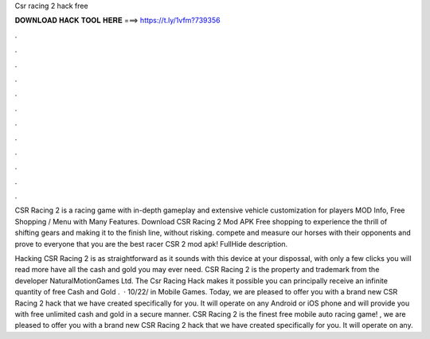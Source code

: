 Csr racing 2 hack free



𝐃𝐎𝐖𝐍𝐋𝐎𝐀𝐃 𝐇𝐀𝐂𝐊 𝐓𝐎𝐎𝐋 𝐇𝐄𝐑𝐄 ===> https://t.ly/1vfm?739356



.



.



.



.



.



.



.



.



.



.



.



.

CSR Racing 2 is a racing game with in-depth gameplay and extensive vehicle customization for players MOD Info, Free Shopping / Menu with Many Features. Download CSR Racing 2 Mod APK Free shopping to experience the thrill of shifting gears and making it to the finish line, without risking. compete and measure our horses with their opponents and prove to everyone that you are the best racer CSR 2 mod apk! FullHide description.

Hacking CSR Racing 2 is as straightforward as it sounds with this device at your dispossal, with only a few clicks you will read more have all the cash and gold you may ever need. CSR Racing 2 is the property and trademark from the developer NaturalMotionGames Ltd. The Csr Racing Hack makes it possible you can principally receive an infinite quantity of free Cash and Gold .  · 10/22/ in Mobile Games. Today, we are pleased to offer you with a brand new CSR Racing 2 hack that we have created specifically for you. It will operate on any Android or iOS phone and will provide you with free unlimited cash and gold in a secure manner. CSR Racing 2 is the finest free mobile auto racing game! , we are pleased to offer you with a brand new CSR Racing 2 hack that we have created specifically for you. It will operate on any.
